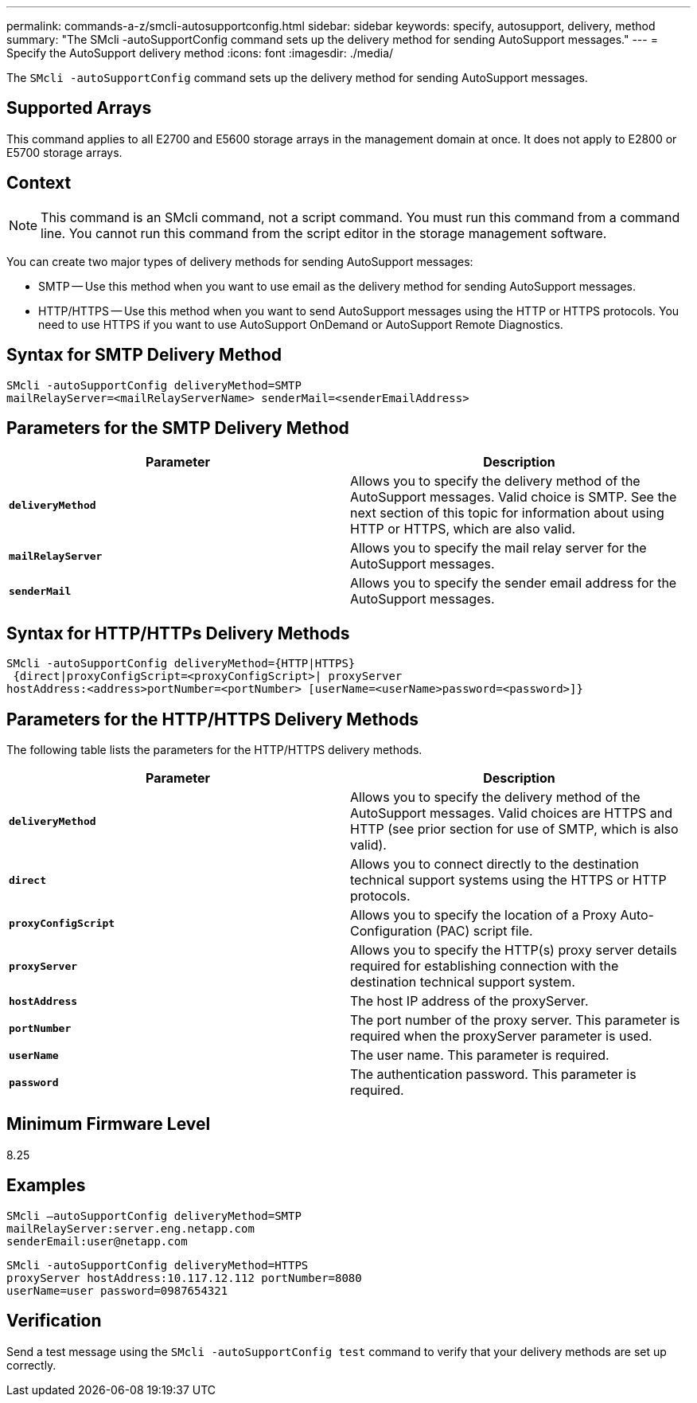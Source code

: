 ---
permalink: commands-a-z/smcli-autosupportconfig.html
sidebar: sidebar
keywords: specify, autosupport, delivery, method
summary: "The SMcli -autoSupportConfig command sets up the delivery method for sending AutoSupport messages."
---
= Specify the AutoSupport delivery method
:icons: font
:imagesdir: ./media/

[.lead]
The `SMcli -autoSupportConfig` command sets up the delivery method for sending AutoSupport messages.

== Supported Arrays

This command applies to all E2700 and E5600 storage arrays in the management domain at once. It does not apply to E2800 or E5700 storage arrays.

== Context

[NOTE]
====
This command is an SMcli command, not a script command. You must run this command from a command line. You cannot run this command from the script editor in the storage management software.
====

You can create two major types of delivery methods for sending AutoSupport messages:

* SMTP -- Use this method when you want to use email as the delivery method for sending AutoSupport messages.
* HTTP/HTTPS -- Use this method when you want to send AutoSupport messages using the HTTP or HTTPS protocols. You need to use HTTPS if you want to use AutoSupport OnDemand or AutoSupport Remote Diagnostics.

== Syntax for SMTP Delivery Method

----
SMcli -autoSupportConfig deliveryMethod=SMTP
mailRelayServer=<mailRelayServerName> senderMail=<senderEmailAddress>
----

== Parameters for the SMTP Delivery Method

[cols="2*",options="header"]
|===
| Parameter| Description
a|
`*deliveryMethod*`
a|
Allows you to specify the delivery method of the AutoSupport messages. Valid choice is SMTP. See the next section of this topic for information about using HTTP or HTTPS, which are also valid.

a|
`*mailRelayServer*`
a|
Allows you to specify the mail relay server for the AutoSupport messages.

a|
`*senderMail*`
a|
Allows you to specify the sender email address for the AutoSupport messages.

|===

== Syntax for HTTP/HTTPs Delivery Methods

----
SMcli -autoSupportConfig deliveryMethod={HTTP|HTTPS}
 {direct|proxyConfigScript=<proxyConfigScript>| proxyServer
hostAddress:<address>portNumber=<portNumber> [userName=<userName>password=<password>]}
----

== Parameters for the HTTP/HTTPS Delivery Methods

The following table lists the parameters for the HTTP/HTTPS delivery methods.

[cols="2*",options="header"]
|===
| Parameter| Description
a|
`*deliveryMethod*`
a|
Allows you to specify the delivery method of the AutoSupport messages. Valid choices are HTTPS and HTTP (see prior section for use of SMTP, which is also valid).

a|
`*direct*`
a|
Allows you to connect directly to the destination technical support systems using the HTTPS or HTTP protocols.

a|
`*proxyConfigScript*`
a|
Allows you to specify the location of a Proxy Auto-Configuration (PAC) script file.

a|
`*proxyServer*`
a|
Allows you to specify the HTTP(s) proxy server details required for establishing connection with the destination technical support system.

a|
`*hostAddress*`
a|
The host IP address of the proxyServer.

a|
`*portNumber*`
a|
The port number of the proxy server. This parameter is required when the proxyServer parameter is used.

a|
`*userName*`
a|
The user name. This parameter is required.

a|
`*password*`
a|
The authentication password. This parameter is required.

|===

== Minimum Firmware Level

8.25

== Examples

----
SMcli –autoSupportConfig deliveryMethod=SMTP
mailRelayServer:server.eng.netapp.com
senderEmail:user@netapp.com
----

----
SMcli -autoSupportConfig deliveryMethod=HTTPS
proxyServer hostAddress:10.117.12.112 portNumber=8080
userName=user password=0987654321
----

== Verification

Send a test message using the `SMcli -autoSupportConfig test` command to verify that your delivery methods are set up correctly.
